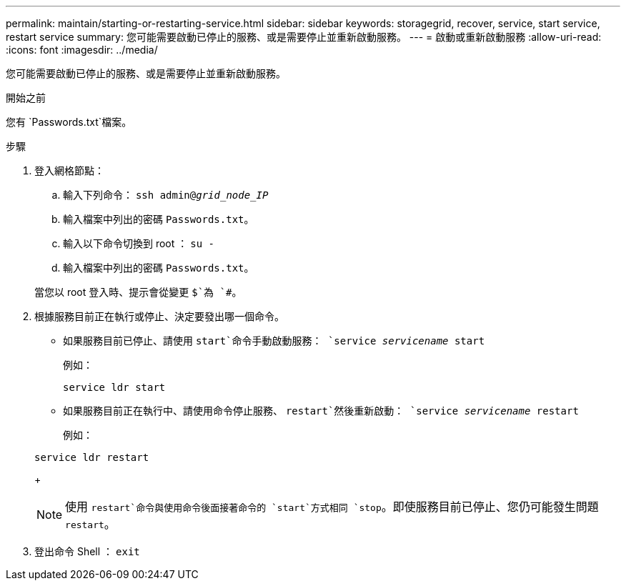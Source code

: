 ---
permalink: maintain/starting-or-restarting-service.html 
sidebar: sidebar 
keywords: storagegrid, recover, service, start service, restart service 
summary: 您可能需要啟動已停止的服務、或是需要停止並重新啟動服務。 
---
= 啟動或重新啟動服務
:allow-uri-read: 
:icons: font
:imagesdir: ../media/


[role="lead"]
您可能需要啟動已停止的服務、或是需要停止並重新啟動服務。

.開始之前
您有 `Passwords.txt`檔案。

.步驟
. 登入網格節點：
+
.. 輸入下列命令： `ssh admin@_grid_node_IP_`
.. 輸入檔案中列出的密碼 `Passwords.txt`。
.. 輸入以下命令切換到 root ： `su -`
.. 輸入檔案中列出的密碼 `Passwords.txt`。


+
當您以 root 登入時、提示會從變更 `$`為 `#`。

. 根據服務目前正在執行或停止、決定要發出哪一個命令。
+
** 如果服務目前已停止、請使用 `start`命令手動啟動服務： `service _servicename_ start`
+
例如：

+
[listing]
----
service ldr start
----
** 如果服務目前正在執行中、請使用命令停止服務、 `restart`然後重新啟動： `service _servicename_ restart`
+
例如：

+
[listing]
----
service ldr restart
----
+

NOTE: 使用 `restart`命令與使用命令後面接著命令的 `start`方式相同 `stop`。即使服務目前已停止、您仍可能發生問題 `restart`。



. 登出命令 Shell ： `exit`

